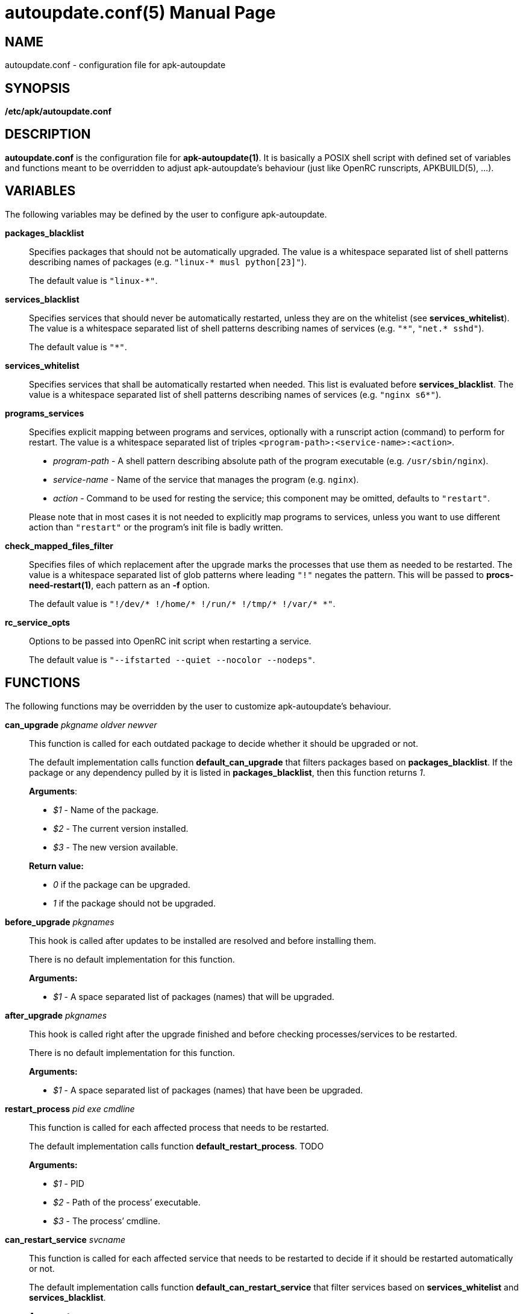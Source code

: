 = autoupdate.conf(5)
Jakub Jirutka
:doctype: manpage
:repo-uri: https://github.com/jirutka/apk-autoupdate
:issues-uri: {repo-uri}/issues
:man-uri: {repo-uri}/blob/dev/man/

== NAME

autoupdate.conf - configuration file for apk-autoupdate


== SYNOPSIS

*/etc/apk/autoupdate.conf*


== DESCRIPTION

*autoupdate.conf* is the configuration file for *apk-autoupdate(1)*.
It is basically a POSIX shell script with defined set of variables and functions meant to be overridden to adjust apk-autoupdate`'s behaviour (just like OpenRC runscripts, APKBUILD(5), ...).


== VARIABLES

The following variables may be defined by the user to configure apk-autoupdate.

*packages_blacklist*::
Specifies packages that should not be automatically upgraded.
The value is a whitespace separated list of shell patterns describing names of packages (e.g. `"linux-* musl python[23]"`).
+
The default value is `"linux-*"`.

*services_blacklist*::
Specifies services that should never be automatically restarted, unless they are on the whitelist (see *services_whitelist*).
The value is a whitespace separated list of shell patterns describing names of services (e.g. `"++*++"`, `"net.* sshd"`).
+
The default value is `"*"`.

*services_whitelist*::
Specifies services that shall be automatically restarted when needed.
This list is evaluated before *services_blacklist*.
The value is a whitespace separated list of shell patterns describing names of services (e.g. `"nginx s6*"`).

*programs_services*::
Specifies explicit mapping between programs and services, optionally with a runscript action (command) to perform for restart.
The value is a whitespace separated list of triples `<program-path>:<service-name>:<action>`.
+
* _program-path_ - A shell pattern describing absolute path of the program executable (e.g. `/usr/sbin/nginx`).
* _service-name_ - Name of the service that manages the program (e.g. `nginx`).
* _action_ - Command to be used for resting the service; this component may be omitted, defaults to `"restart"`.

+
Please note that in most cases it is not needed to explicitly map programs to services, unless you want to use different action than `"restart"` or the program`'s init file is badly written.

*check_mapped_files_filter*::
Specifies files of which replacement after the upgrade marks the processes that use them as needed to be restarted.
The value is a whitespace separated list of glob patterns where leading `"!"` negates the pattern.
This will be passed to *procs-need-restart(1)*, each pattern as an *-f* option.
+
The default value is `"!/dev/* !/home/* !/run/* !/tmp/* !/var/* *"`.

*rc_service_opts*::
Options to be passed into OpenRC init script when restarting a service.
+
The default value is `"--ifstarted --quiet --nocolor --nodeps"`.


== FUNCTIONS

The following functions may be overridden by the user to customize apk-autoupdate`'s behaviour.

*can_upgrade* _pkgname_ _oldver_ _newver_::
This function is called for each outdated package to decide whether it should be upgraded or not.
+
The default implementation calls function *default_can_upgrade* that filters packages based on *packages_blacklist*.
If the package or any dependency pulled by it is listed in *packages_blacklist*, then this function returns _1_.
+
*Arguments*:

* _$1_ - Name of the package.
* _$2_ - The current version installed.
* _$3_ - The new version available.

+
*Return value:*

* _0_ if the package can be upgraded.
* _1_ if the package should not be upgraded.


*before_upgrade* _pkgnames_::
This hook is called after updates to be installed are resolved and before installing them.
+
There is no default implementation for this function.
+
*Arguments:*

* _$1_ - A space separated list of packages (names) that will be upgraded.


*after_upgrade* _pkgnames_::
This hook is called right after the upgrade finished and before checking processes/services to be restarted.
+
There is no default implementation for this function.
+
*Arguments:*

* _$1_ - A space separated list of packages (names) that have been be upgraded.


*restart_process* _pid_ _exe_ _cmdline_::
This function is called for each affected process that needs to be restarted.
+
The default implementation calls function *default_restart_process*. TODO
+
*Arguments:*

* _$1_ - PID
* _$2_ - Path of the process`' executable.
* _$3_ - The process`' cmdline.


*can_restart_service* _svcname_::
This function is called for each affected service that needs to be restarted to decide if it should be restarted automatically or not.
+
The default implementation calls function *default_can_restart_service* that filter services based on *services_whitelist* and *services_blacklist*.
+
*Arguments:*

* _$1_ - Name of the service.

+
*Return value:*

* _0_ if the service should be restart.
* _1_ if the service should not be automatically restarted.


*restart_service* _svcname_ [_action_]::
This function is called for each affected service that needs to be restarted and has not been skipped by *can_restart_service*.
+
The default implementation calls *default_restart_service*.
You may override *restart_service* to customize the restart procedure for specific services.
+
*Arguments:*

* _$1_ - Name of the service.
* _$2_ - Action (command) to perform (default is "`restart`").


*after_restarts* _svcnames_::
This hook is called after all affected services have been restarted, if any.
There is no default implementation for this function.
+
*Arguments:*

* _$1_ - A space separated list of services (names) that have been restarted.


*finalize*::
This hook is called after everything is done.
There are currently three exit points: no updates available, no packages to be upgraded, packages have been upgraded and affected services restarted.
+
The default implementation calls function *print_report*.


=== Builtins

The following functions are available in autoupdate.conf, but not meant to be overridden.

*find_service_by_pid* _pid_::
Finds the service that started process with the given PID and prints its name.

*service_ctl* _svcname_ [_opts..._]::
Control the specified service.
In the case of OpenRC this function just executes _/etc/init.d/$svcname "$opts"_, unless running with *-s* (simulate).

*edebug* [_msg_]::
Logs the message given as `$1` or from STDIN with level DEBUG.

*einfo* [_msg_]::
Logs the message given as `$1` or from STDIN with level INFO.

*ewarn* [_msg_]::
Logs the message given as `$1` or from STDIN with level WARN.

*list_has* _needle_ _items..._::
Returns 0 if item `$1` is contained in list `$@`, otherwise returns 1.


== EXAMPLES

[source, sh]
./etc/apk/autoupdate.conf:
----
packages_blacklist="linux-* musl python[23]"

services_blacklist="net.* sshd"
services_whitelist=""

programs_services="
    /usr/sbin/nginx:nginx:reload
    /usr/sbin/unbound:unbound:reload"

can_restart_service() {
    case "$1" in
        # Restart rsyncd only when there are no active connections.
        rsyncd) ! ps | grep /usr/bin/rsync | grep -q nobody;;

        # Use default handling for other services.
        *) default_can_restart_service "$@";;
    esac
}
----


== AUTHORS

{author}


== REPORTING BUGS

Report bugs to the project`'s issue tracker at {issues-uri}.


== SEE ALSO

ifdef::backend-manpage[apk-autoupdate(1), procs-need-restart(1), apk(1)]
ifndef::backend-manpage[{man-uri}/apk-autoupdate.1.adoc[apk-autoupdate(1)], {man-uri}/procs-need-restart.1.adoc[procs-need-restart(1)]]
